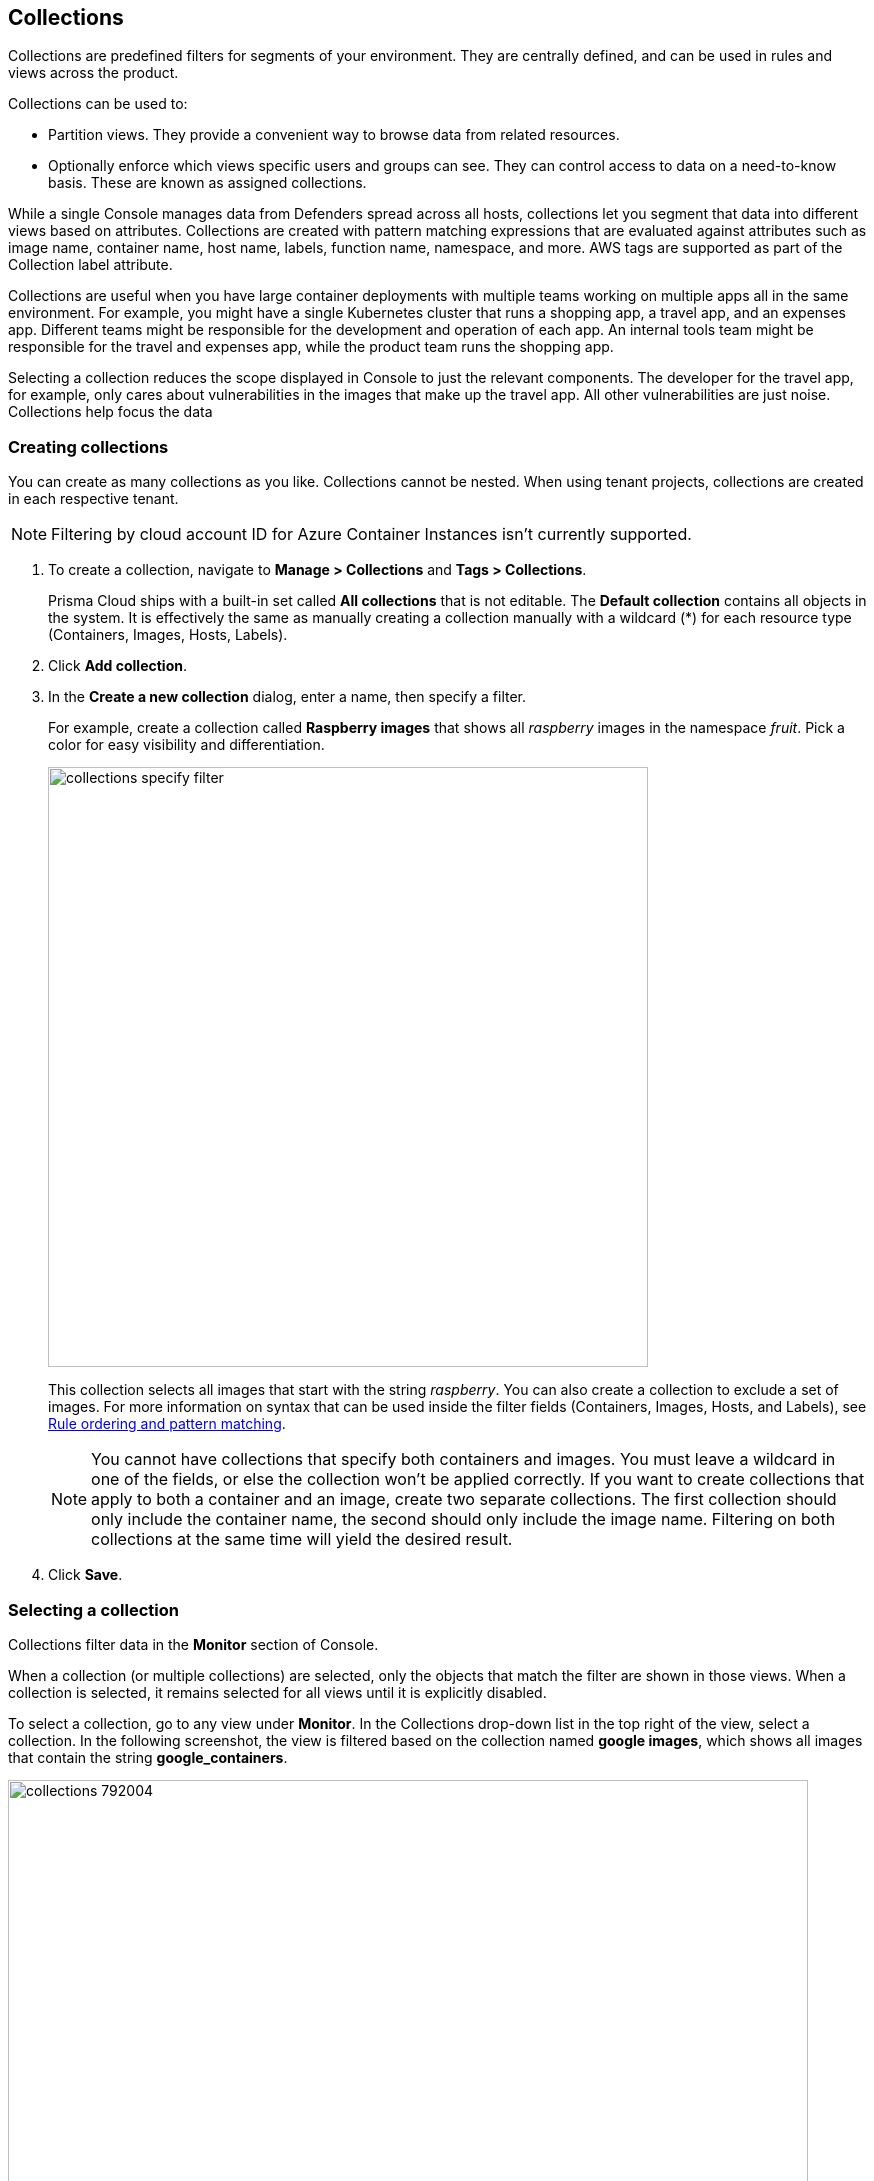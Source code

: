 == Collections

Collections are predefined filters for segments of your environment.
They are centrally defined, and can be used in rules and views across the product.

Collections can be used to:

* Partition views.
They provide a convenient way to browse data from related resources.
* Optionally enforce which views specific users and groups can see.
They can control access to data on a need-to-know basis.
These are known as assigned collections.

While a single Console manages data from Defenders spread across all hosts, collections let you segment that data into different views based on attributes.
Collections are created with pattern matching expressions that are evaluated against attributes such as image name, container name, host name, labels, function name, namespace, and more. AWS tags are supported as part of the Collection label attribute. 

Collections are useful when you have large container deployments with multiple teams working on multiple apps all in the same environment.
For example, you might have a single Kubernetes cluster that runs a shopping app, a travel app, and an expenses app.
Different teams might be responsible for the development and operation of each app. An internal tools team might be responsible for the travel and expenses app, while the product team runs the shopping app.

Selecting a collection reduces the scope displayed in Console to just the relevant components.
The developer for the travel app, for example, only cares about vulnerabilities in the images that make up the travel app.
All other vulnerabilities are just noise. Collections help focus the data

[.task]
=== Creating collections

You can create as many collections as you like.
Collections cannot be nested.
When using tenant projects, collections are created in each respective tenant.

//https://github.com/twistlock/twistlock/issues/19678
NOTE: Filtering by cloud account ID for Azure Container Instances isn't currently supported.

[.procedure]
. To create a collection, navigate to *Manage > Collections* and *Tags > Collections*.
+
Prisma Cloud ships with a built-in set called *All collections* that is not editable.
The *Default collection* contains all objects in the system.
It is effectively the same as manually creating a collection manually with a wildcard (*) for each resource type (Containers, Images, Hosts, Labels).

. Click *Add collection*.

. In the *Create a new collection* dialog, enter a name, then specify a filter.
+
For example, create a collection called *Raspberry images* that shows all _raspberry_ images in the namespace _fruit_.
Pick a color for easy visibility and differentiation.
+
image::collections_specify_filter.png[width=600]
+
This collection selects all images that start with the string _raspberry_.
You can also create a collection to exclude a set of images.
For more information on syntax that can be used inside the filter fields (Containers, Images, Hosts, and Labels), see
xref:../configure/rule_ordering_pattern_matching.adoc#[Rule ordering and pattern matching].
+
// https://github.com/twistlock/twistlock/issues/11646
+
NOTE: You cannot have collections that specify both containers and images.
You must leave a wildcard in one of the fields, or else the collection won't be applied correctly.
If you want to create collections that apply to both a container and an image, create two separate collections.
The first collection should only include the container name, the second should only include the image name.
Filtering on both collections at the same time will yield the desired result.

. Click *Save*.

ifdef::compute_edition[]
=== Assigned collections

Collections provide a light-weight mechanism to provision least-privilege access to the resources in your environment.
You can assign collections to specific users and groups to limit their view of data and resources in the environment.

NOTE: Projects is the other mechanism for partitioning your environment.
Projects are Prisma Cloud’s solution for multi-tenancy.
They let you provision multiple independent environments, and federate them behind a single Console URL, interface, and API.
Projects take more effort to deploy than collections.
Collections and Projects can work together.
Collections can be utilized in both non-Project and Project-enabled environments. 

By default, users and groups can access all collections and are not assigned with any collection.

Users with admin or operator roles can always see all resources in the system.
They can also see all collections, and utilize them to filter views.
When creating users or groups with the admin or operator role, there is no option for assigning collections.

When creating users or groups with any other role, admins can optionally assign one more collections.
These users can only see the resources in the collections they've been assigned.

image::collections_dropdown_list.png[width=800]

Collections cannot be deleted as long as they've been assigned to users or groups.
This enforcement mechanism ensures that users and groups are never left stateless.
Click on a specific collection to see who is using them.

image::collections_assigned.png[width=500]

Changes to a user or group's assigned collections only take affect after users re-login.
endif::compute_edition[]

ifdef::compute_edition[]
[.task]
=== Assigning collections

Assign collections to specific users and groups to restrict their view of data in the environment.

Collections can be assigned to local users, LDAP users, and SAML users.
Collections can also be assigned to LDAP and SAML groups.
They cannot be assigned to local groups.

When using Projects, Collections can only be assigned to users on each project. Users of the Central Console have access to all projects, and cannot be limited with assigned collections.


*Prerequisites:*

* You've already created one or more collections.
* (Optional) You've integrated Prisma Cloud with a directory service or SAML IdP.

[.procedure]
. Open Console, and go to *Manage > Authentication > {Users | Groups}*.

. Click *Add users* or *Add group*.

. Select the *Auditor* or *DevOps User* role.

. In *Permissions*, select one or more collections.
If left unspecified, the default permissions is *All collections*.

. Click *Save*.
endif::compute_edition[]

=== Selecting a collection

Collections filter data in the *Monitor* section of Console.

When a collection (or multiple collections) are selected, only the objects that match the filter are shown in those views.
When a collection is selected, it remains selected for all views until it is explicitly disabled.

To select a collection, go to any view under *Monitor*.
In the Collections drop-down list in the top right of the view, select a collection.
In the following screenshot, the view is filtered based on the collection named *google images*, which shows all images that contain the string *google_containers*.

image::collections_792004.png[width=800]

When multiple collections are selected, the effective scope is the union of each individual query.

// https://github.com/twistlock/twistlock/issues/14262
NOTE: Individual filters on each collection aren't applicable to all views.
For example, a collection created with only functions won't include any resources when viewing hosts results.
Similarly, a collection created with hosts won't filter images by hosts when viewing image results.

image::collections_792010.png[width=800]

The *Collections* column shows to which collection a resource belongs.
The color assigned to a collection distinguishes objects that belong to specific collections.
This is useful when multiple collections are displayed simultaneously.
Collections can also be assigned arbitrary text tags to make it easier for users to associate other metadata with a collection.

=== Collections limitations

The different views under the Console are filtered by different resource types of the collections.
 
If your collection is created based on a resource that is not included in the resource types relevant to the view you wish to filter, filtering by this collection should yield empty results.

[cols="20%,20%,60%a", options="header"]
|===
|Section |View |Supported resources in collection

|Monitor/Vulnerabilities 

Monitor/Compliance
|Images
|Images, Hosts, Namespaces, Clusters, Labels, Cloud Account IDs

|Monitor/Vulnerabilities 

Monitor/Compliance
|Containers
|Images, Containers, Hosts, Namespaces, Clusters, Labels, Cloud Account IDs

|Monitor/Vulnerabilities 

Monitor/Compliance
|Hosts
|Hosts, Clusters, Labels, Cloud Account IDs

|Monitor/Vulnerabilities 

Monitor/Compliance
|VM images
|VM images (under Images), Cloud Account IDs

|Monitor/Vulnerabilities 

Monitor/Compliance
|Functions
|Functions, Cloud Account IDs

|Monitor/Vulnerabilities 
|Code repositories
|Code repositories

|Monitor/Vulnerabilities 
|VMware Tanzu blobstore
|Hosts (of the scanner host), Cloud Account IDs

|Monitor/Vulnerabilities 
|Vulnerability Explorer
|Images, Hosts, Clusters, Labels, Functions, Cloud Account IDs

|Monitor/Compliance
|Cloud Discovery
|Cloud Account IDs

|Monitor/Compliance
|Cloud Compliance
|Cloud Account IDs

|Monitor/Compliance
|Compliance Explorer
|Images, Hosts, Namespaces, Clusters, Labels, Cloud Account IDs

|Monitor/Events
|Container audits
|Images, Namespaces, Container Deployment Labels (under Labels), Cloud Account IDs

|Monitor/Events
|Host audits
|Hosts, Labels, Cloud Account IDs

|Monitor/Events
|Serverless audits
|Functions, Cloud Account IDs

|Monitor/Events
|App Embedded audits
|App IDs (App Embedded), Cloud Account IDs

|Monitor/Runtime
|Container incidents
|Images, Containers, Hosts, Namespaces, Cloud Account IDs

|Monitor/Runtime
|Host incidents
|Hosts, Cloud Account IDs

|Monitor/Runtime
|Serverless incidents
|Functions, Cloud Account IDs

|Monitor/Runtime
|App Embedded incidents
|App IDs (App Embedded), Cloud Account IDs

|Monitor/Runtime
|Container models
|Images, Namespaces, Clusters, Cloud Account IDs

|Monitor/Runtime
|Host Observations
|Hosts, Clusters, AWS tags (under Labels), OS tags (under Labels), Cloud Account IDs

|Radar
|Containers Radar
|Images, Containers, Hosts, Namespaces, Clusters, Labels, Cloud Account IDs

|Radar
|Hosts Radar
|Hosts, Clusters, AWS tags (under Labels), OS tags (under Labels), Cloud Account IDs

|Radar
|Serverless Radar
|Functions

|Manage
|Defenders
|Hosts, Clusters, Cloud Account IDs

|===

==== Using Collections

After collections are created or updated, there are some views that require a rescan before you can see the change:

* Deployed Images vulnerabilities and compliance views
* Registry Images vulnerabilities and compliance views
* Code repositories vulnerabilities view
* Trusted images 
* Cloud Discovery
* Cloud Compliance
* Vulnerability Explorer
* Compliance Explorer

After collections are created or updated, there are some views that are affected by the change only for future records.
These views include historical records that keep their collections from creation time:

* Images and Functions CI results view 
* Events views
* Incidents view
